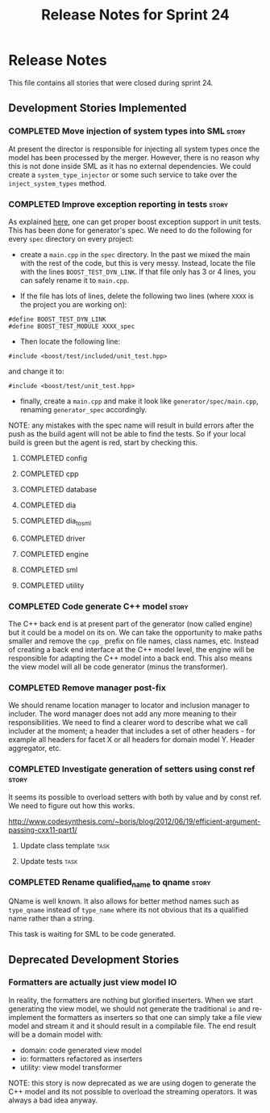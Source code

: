 #+title: Release Notes for Sprint 24
#+options: date:nil toc:nil author:nil num:nil
#+todo: ANALYSIS IMPLEMENTATION TESTING | COMPLETED CANCELLED
#+tags: story(s) epic(e) task(t) note(n) spike(p)

* Release Notes

This file contains all stories that were closed during sprint 24.

** Development Stories Implemented

#+begin: clocktable :maxlevel 3 :scope subtree
#+end:

*** COMPLETED Move injection of system types into SML                 :story:
    CLOSED: [2013-03-31 Sun 12:44]

At present the director is responsible for injecting all system types
once the model has been processed by the merger. However, there is no
reason why this is not done inside SML as it has no external
dependencies. We could create a =system_type_injector= or some such
service to take over the =inject_system_types= method.

*** COMPLETED Improve exception reporting in tests                    :story:
    CLOSED: [2013-03-31 Sun 13:37]

As explained [[http://boost.2283326.n4.nabble.com/Boost-Test-Using-boost-exception-td4447404.html][here]], one can get proper boost exception support in unit
tests. This has been done for generator's spec. We need to do the
following for every =spec= directory on every project:

- create a =main.cpp= in the =spec= directory. In the past we mixed
  the main with the rest of the code, but this is very messy. Instead,
  locate the file with the lines =BOOST_TEST_DYN_LINK=. If that file
  only has 3 or 4 lines, you can safely rename it to =main.cpp=.

- If the file has lots of lines, delete the following two lines
  (where =XXXX= is the project you are working on):

: #define BOOST_TEST_DYN_LINK
: #define BOOST_TEST_MODULE XXXX_spec

- Then locate the following line:

: #include <boost/test/included/unit_test.hpp>

and change it to:

: #include <boost/test/unit_test.hpp>

- finally, create a =main.cpp= and make it look like
  =generator/spec/main.cpp=, renaming =generator_spec= accordingly.

NOTE: any mistakes with the spec name will result in build errors
after the push as the build agent will not be able to find the
tests. So if your local build is green but the agent is red, start by
checking this.

**** COMPLETED config
     CLOSED: [2013-03-31 Sun 12:46]

**** COMPLETED cpp
     CLOSED: [2013-03-31 Sun 12:46]

**** COMPLETED database
     CLOSED: [2013-03-31 Sun 12:47]

**** COMPLETED dia
     CLOSED: [2013-03-31 Sun 12:47]

**** COMPLETED dia_to_sml
     CLOSED: [2013-03-31 Sun 12:49]

**** COMPLETED driver
     CLOSED: [2013-03-31 Sun 13:36]

**** COMPLETED engine
     CLOSED: [2013-03-31 Sun 13:36]

**** COMPLETED sml
     CLOSED: [2013-03-31 Sun 13:36]

**** COMPLETED utility
     CLOSED: [2013-03-31 Sun 13:36]

*** COMPLETED Code generate C++ model                                 :story:
    CLOSED: [2013-03-31 Sun 14:10]

The C++ back end is at present part of the generator (now called
engine) but it could be a model on its on. We can take the opportunity
to make paths smaller and remove the =cpp_= prefix on file names,
class names, etc. Instead of creating a back end interface at the C++
model level, the engine will be responsible for adapting the C++
model into a back end. This also means the view model will all be code
generator (minus the transformer).

*** COMPLETED Remove manager post-fix
    CLOSED: [2013-03-31 Sun 14:58]

We should rename location manager to locator and inclusion manager to
includer. The word manager does not add any more meaning to their
responsibilities. We need to find a clearer word to describe what we
call includer at the moment; a header that includes a set of other
headers - for example all headers for facet X or all headers for
domain model Y. Header aggregator, etc.

*** COMPLETED Investigate generation of setters using const ref       :story:
    CLOSED: [2013-03-31 Sun 14:10]

It seems its possible to overload setters with both by value and by
const ref. We need to figure out how this works.

http://www.codesynthesis.com/~boris/blog/2012/06/19/efficient-argument-passing-cxx11-part1/

***** Update class template                                            :task:
***** Update tests                                                     :task:

*** COMPLETED Rename qualified_name to qname                          :story:
    CLOSED: [2013-03-31 Sun 14:19]

QName is well known. It also allows for better method names such as
=type_qname= instead of =type_name= where its not obvious that its a
qualified name rather than a string.

This task is waiting for SML to be code generated.

** Deprecated Development Stories
*** Formatters are actually just view model IO

In reality, the formatters are nothing but glorified inserters. When
we start generating the view model, we should not generate the
traditional =io= and re-implement the formatters as inserters so that
one can simply take a file view model and stream it and it should
result in a compilable file. The end result will be a domain model
with:

- domain: code generated view model
- io: formatters refactored as inserters
- utility: view model transformer

NOTE: this story is now deprecated as we are using dogen to generate
the C++ model and its not possible to overload the streaming
operators. It was always a bad idea anyway.
